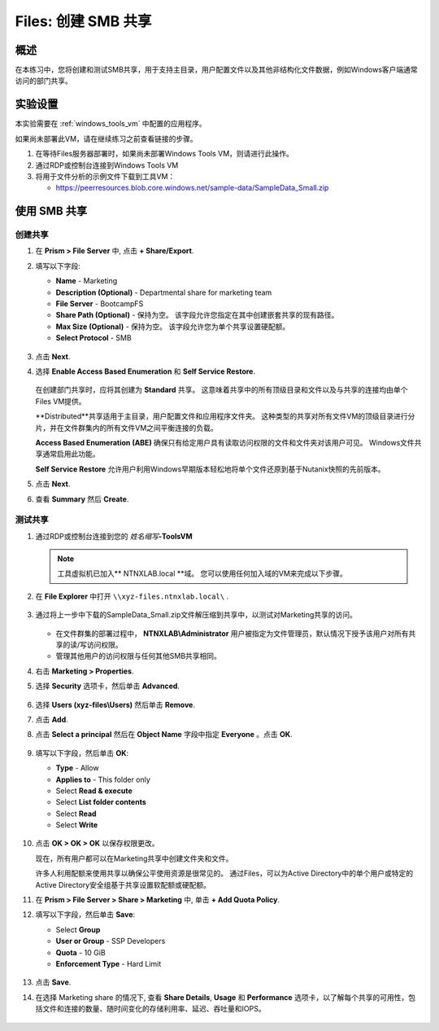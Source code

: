 .. _files_smb_share:

----------------------------
Files: 创建 SMB 共享
----------------------------

概述
++++++++

在本练习中，您将创建和测试SMB共享，用于支持主目录，用户配置文件以及其他非结构化文件数据，例如Windows客户端通常访问的部门共享。

实验设置
+++++++++

本实验需要在 :ref:`windows_tools_vm` 中配置的应用程序。

如果尚未部署此VM，请在继续练习之前查看链接的步骤。

#. 在等待Files服务器部署时，如果尚未部署Windows Tools VM，则请进行此操作。

#. 通过RDP或控制台连接到Windows Tools VM

#. 将用于文件分析的示例文件下载到工具VM：

   - `https://peerresources.blob.core.windows.net/sample-data/SampleData_Small.zip <https://peerresources.blob.core.windows.net/sample-data/SampleData_Small.zip>`_

使用 SMB 共享
++++++++++++++++

创建共享
..................

#. 在 **Prism > File Server** 中, 点击 **+ Share/Export**.

#. 填写以下字段:

   - **Name** - Marketing
   - **Description (Optional)** - Departmental share for marketing team
   - **File Server** - BootcampFS
   - **Share Path (Optional)** - 保持为空。 该字段允许您指定在其中创建嵌套共享的现有路径。
   - **Max Size (Optional)** - 保持为空。 该字段允许您为单个共享设置硬配额。
   - **Select Protocol** - SMB

   .. figure:: images/14.png

#. 点击 **Next**.

#. 选择 **Enable Access Based Enumeration** 和 **Self Service Restore**.

   .. figure:: images/15.png

   在创建部门共享时，应将其创建为 **Standard** 共享。 这意味着共享中的所有顶级目录和文件以及与共享的连接均由单个Files VM提供。

   **Distributed**共享适用于主目录，用户配置文件和应用程序文件夹。 这种类型的共享对所有文件VM的顶级目录进行分片，并在文件群集内的所有文件VM之间平衡连接的负载。

   **Access Based Enumeration (ABE)** 确保只有给定用户具有读取访问权限的文件和文件夹对该用户可见。 Windows文件共享通常启用此功能。

   **Self Service Restore** 允许用户利用Windows早期版本轻松地将单个文件还原到基于Nutanix快照的先前版本。

#. 点击 **Next**.

#. 查看 **Summary** 然后 **Create**.

   .. figure:: images/16.png

测试共享
.................

#. 通过RDP或控制台连接到您的 *姓名缩写*\ **-ToolsVM**

   .. note::

    工具虚拟机已加入** NTNXLAB.local **域。 您可以使用任何加入域的VM来完成以下步骤。

#. 在 **File Explorer** 中打开 ``\\xyz-files.ntnxlab.local\`` .

   .. figure:: images/17.png

#. 通过将上一步中下载的SampleData_Small.zip文件解压缩到共享中，以测试对Marketing共享的访问。

   .. figure:: images/18.png

   - 在文件群集的部署过程中， **NTNXLAB\\Administrator** 用户被指定为文件管理员，默认情况下授予该用户对所有共享的读/写访问权限。
   - 管理其他用户的访问权限与任何其他SMB共享相同。

#. 右击 **Marketing > Properties**.

#. 选择 **Security** 选项卡，然后单击 **Advanced**.

   .. figure:: images/19.png

#. 选择 **Users (xyz-files\\Users)** 然后单击 **Remove**.

#. 点击 **Add**.

#. 点击 **Select a principal** 然后在 **Object Name** 字段中指定 **Everyone** 。点击 **OK**.

   .. figure:: images/20.png

#. 填写以下字段，然后单击 **OK**:

   - **Type** - Allow
   - **Applies to** - This folder only
   - Select **Read & execute**
   - Select **List folder contents**
   - Select **Read**
   - Select **Write**

   .. figure:: images/21.png

#. 点击 **OK > OK > OK** 以保存权限更改。

   现在，所有用户都可以在Marketing共享中创建文件夹和文件。

   许多人利用配额来使用共享以确保公平使用资源是很常见的。 通过Files，可以为Active Directory中的单个用户或特定的Active Directory安全组基于共享设置软配额或硬配额。

#. 在 **Prism > File Server > Share > Marketing** 中, 单击 **+ Add Quota Policy**.

#. 填写以下字段，然后单击 **Save**:

   - Select **Group**
   - **User or Group** - SSP Developers
   - **Quota** - 10 GiB
   - **Enforcement Type** - Hard Limit

   .. figure:: images/22.png

#. 点击 **Save**.

#. 在选择 Marketing share 的情况下, 查看 **Share Details**, **Usage** 和 **Performance** 选项卡，以了解每个共享的可用性，包括文件和连接的数量、随时间变化的存储利用率、延迟、吞吐量和IOPS。

   .. figure:: images/23.png
